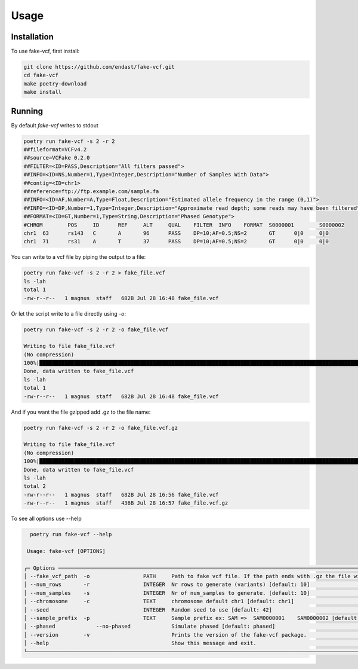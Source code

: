 Usage
=====

.. _installation:

Installation
------------

To use fake-vcf, first install:

.. code-block:: shell

    git clone https://github.com/endast/fake-vcf.git
    cd fake-vcf
    make poetry-download
    make install

Running
----------------


By default `fake-vcf` writes to stdout

.. code-block::

  poetry run fake-vcf -s 2 -r 2
  ##fileformat=VCFv4.2
  ##source=VCFake 0.2.0
  ##FILTER=<ID=PASS,Description="All filters passed">
  ##INFO=<ID=NS,Number=1,Type=Integer,Description="Number of Samples With Data">
  ##contig=<ID=chr1>
  ##reference=ftp://ftp.example.com/sample.fa
  ##INFO=<ID=AF,Number=A,Type=Float,Description="Estimated allele frequency in the range (0,1)">
  ##INFO=<ID=DP,Number=1,Type=Integer,Description="Approximate read depth; some reads may have been filtered">
  ##FORMAT=<ID=GT,Number=1,Type=String,Description="Phased Genotype">
  #CHROM	POS	ID	REF	ALT	QUAL	FILTER	INFO	FORMAT	S0000001	S0000002
  chr1	63	rs143	C	A	96	PASS	DP=10;AF=0.5;NS=2	GT	0|0	0|0
  chr1	71	rs31	A	T	37	PASS	DP=10;AF=0.5;NS=2	GT	0|0	0|0



You can write to a vcf file by piping the output to a file:

.. code-block:: shell

  poetry run fake-vcf -s 2 -r 2 > fake_file.vcf
  ls -lah
  total 1
  -rw-r--r--   1 magnus  staff   682B Jul 28 16:48 fake_file.vcf

Or let the script write to a file directly using `-o`:

.. code-block:: shell

  poetry run fake-vcf -s 2 -r 2 -o fake_file.vcf

  Writing to file fake_file.vcf
  (No compression)
  100%|████████████████████████████████████████████████████████████████████████████████████████████████████████████████████| 3/3 [00:00<00:00, 50942.96it/s]
  Done, data written to fake_file.vcf
  ls -lah
  total 1
  -rw-r--r--   1 magnus  staff   682B Jul 28 16:48 fake_file.vcf


And if you want the file gzipped add .gz to the file name:

.. code-block:: shell

  poetry run fake-vcf -s 2 -r 2 -o fake_file.vcf.gz

  Writing to file fake_file.vcf
  (No compression)
  100%|████████████████████████████████████████████████████████████████████████████████████████████████████████████████████| 3/3 [00:00<00:00, 50942.96it/s]
  Done, data written to fake_file.vcf
  ls -lah
  total 2
  -rw-r--r--   1 magnus  staff   682B Jul 28 16:56 fake_file.vcf
  -rw-r--r--   1 magnus  staff   436B Jul 28 16:57 fake_file.vcf.gz



To see all options use --help

.. code-block:: shell

    poetry run fake-vcf --help

   Usage: fake-vcf [OPTIONS]

  ╭─ Options ──────────────────────────────────────────────────────────────────────────────────────────────────────────────────────────────────────────────────────────────────────────────────────────────────────────────────────────────────────────────────────────────────────────────────────────────────────────╮
  │ --fake_vcf_path  -o                 PATH     Path to fake vcf file. If the path ends with .gz the file will be gzipped. [default: None]                                                                                                                                                                            │
  │ --num_rows       -r                 INTEGER  Nr rows to generate (variants) [default: 10]                                                                                                                                                                                                                          │
  │ --num_samples    -s                 INTEGER  Nr of num_samples to generate. [default: 10]                                                                                                                                                                                                                          │
  │ --chromosome     -c                 TEXT     chromosome default chr1 [default: chr1]                                                                                                                                                                                                                               │
  │ --seed                              INTEGER  Random seed to use [default: 42]                                                                                                                                                                                                                                      │
  │ --sample_prefix  -p                 TEXT     Sample prefix ex: SAM =>  SAM0000001    SAM0000002 [default: S]                                                                                                                                                                                                       │
  │ --phased             --no-phased             Simulate phased [default: phased]                                                                                                                                                                                                                                     │
  │ --version        -v                          Prints the version of the fake-vcf package.                                                                                                                                                                                                                           │
  │ --help                                       Show this message and exit.                                                                                                                                                                                                                                           │
  ╰────────────────────────────────────────────────────────────────────────────────────────────────────────────────────────────────────────────────────────────────────────────────────────────────────────────────────────────────────────────────────────────────────────────────────────────────────────────────────╯
